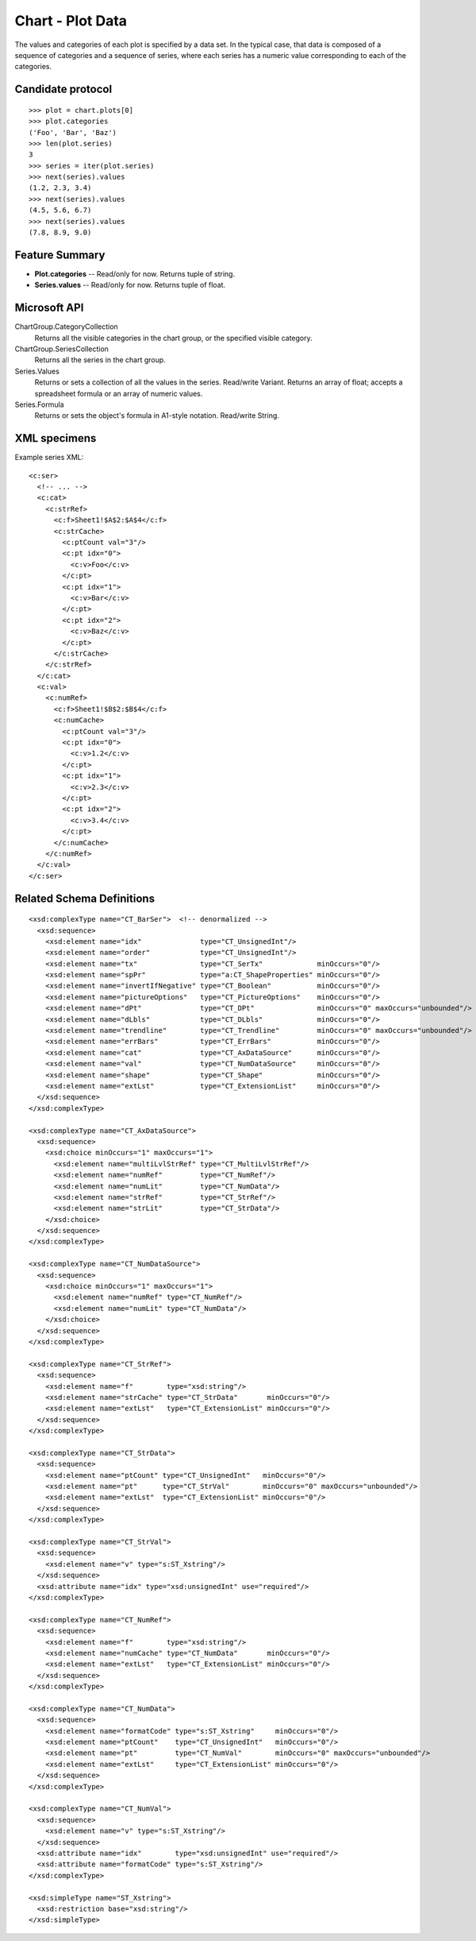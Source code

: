 
Chart - Plot Data
=================

The values and categories of each plot is specified by a data set. In the
typical case, that data is composed of a sequence of categories and
a sequence of series, where each series has a numeric value corresponding to
each of the categories.


Candidate protocol
------------------

::

    >>> plot = chart.plots[0]
    >>> plot.categories
    ('Foo', 'Bar', 'Baz')
    >>> len(plot.series)
    3
    >>> series = iter(plot.series)
    >>> next(series).values
    (1.2, 2.3, 3.4)
    >>> next(series).values
    (4.5, 5.6, 6.7)
    >>> next(series).values
    (7.8, 8.9, 9.0)


Feature Summary
---------------

* **Plot.categories** -- Read/only for now. Returns tuple of string.
* **Series.values** -- Read/only for now. Returns tuple of float.


Microsoft API
-------------

ChartGroup.CategoryCollection
    Returns all the visible categories in the chart group, or the specified
    visible category.

ChartGroup.SeriesCollection
    Returns all the series in the chart group.

Series.Values
    Returns or sets a collection of all the values in the series. Read/write
    Variant. Returns an array of float; accepts a spreadsheet formula or an
    array of numeric values.

Series.Formula
    Returns or sets the object's formula in A1-style notation. Read/write
    String.


XML specimens
-------------

.. highlight:: xml

Example series XML::

  <c:ser>
    <!-- ... -->
    <c:cat>
      <c:strRef>
        <c:f>Sheet1!$A$2:$A$4</c:f>
        <c:strCache>
          <c:ptCount val="3"/>
          <c:pt idx="0">
            <c:v>Foo</c:v>
          </c:pt>
          <c:pt idx="1">
            <c:v>Bar</c:v>
          </c:pt>
          <c:pt idx="2">
            <c:v>Baz</c:v>
          </c:pt>
        </c:strCache>
      </c:strRef>
    </c:cat>
    <c:val>
      <c:numRef>
        <c:f>Sheet1!$B$2:$B$4</c:f>
        <c:numCache>
          <c:ptCount val="3"/>
          <c:pt idx="0">
            <c:v>1.2</c:v>
          </c:pt>
          <c:pt idx="1">
            <c:v>2.3</c:v>
          </c:pt>
          <c:pt idx="2">
            <c:v>3.4</c:v>
          </c:pt>
        </c:numCache>
      </c:numRef>
    </c:val>
  </c:ser>


Related Schema Definitions
--------------------------

::

  <xsd:complexType name="CT_BarSer">  <!-- denormalized -->
    <xsd:sequence>
      <xsd:element name="idx"              type="CT_UnsignedInt"/>
      <xsd:element name="order"            type="CT_UnsignedInt"/>
      <xsd:element name="tx"               type="CT_SerTx"             minOccurs="0"/>
      <xsd:element name="spPr"             type="a:CT_ShapeProperties" minOccurs="0"/>
      <xsd:element name="invertIfNegative" type="CT_Boolean"           minOccurs="0"/>
      <xsd:element name="pictureOptions"   type="CT_PictureOptions"    minOccurs="0"/>
      <xsd:element name="dPt"              type="CT_DPt"               minOccurs="0" maxOccurs="unbounded"/>
      <xsd:element name="dLbls"            type="CT_DLbls"             minOccurs="0"/>
      <xsd:element name="trendline"        type="CT_Trendline"         minOccurs="0" maxOccurs="unbounded"/>
      <xsd:element name="errBars"          type="CT_ErrBars"           minOccurs="0"/>
      <xsd:element name="cat"              type="CT_AxDataSource"      minOccurs="0"/>
      <xsd:element name="val"              type="CT_NumDataSource"     minOccurs="0"/>
      <xsd:element name="shape"            type="CT_Shape"             minOccurs="0"/>
      <xsd:element name="extLst"           type="CT_ExtensionList"     minOccurs="0"/>
    </xsd:sequence>
  </xsd:complexType>

  <xsd:complexType name="CT_AxDataSource">
    <xsd:sequence>
      <xsd:choice minOccurs="1" maxOccurs="1">
        <xsd:element name="multiLvlStrRef" type="CT_MultiLvlStrRef"/>
        <xsd:element name="numRef"         type="CT_NumRef"/>
        <xsd:element name="numLit"         type="CT_NumData"/>
        <xsd:element name="strRef"         type="CT_StrRef"/>
        <xsd:element name="strLit"         type="CT_StrData"/>
      </xsd:choice>
    </xsd:sequence>
  </xsd:complexType>

  <xsd:complexType name="CT_NumDataSource">
    <xsd:sequence>
      <xsd:choice minOccurs="1" maxOccurs="1">
        <xsd:element name="numRef" type="CT_NumRef"/>
        <xsd:element name="numLit" type="CT_NumData"/>
      </xsd:choice>
    </xsd:sequence>
  </xsd:complexType>

  <xsd:complexType name="CT_StrRef">
    <xsd:sequence>
      <xsd:element name="f"        type="xsd:string"/>
      <xsd:element name="strCache" type="CT_StrData"       minOccurs="0"/>
      <xsd:element name="extLst"   type="CT_ExtensionList" minOccurs="0"/>
    </xsd:sequence>
  </xsd:complexType>

  <xsd:complexType name="CT_StrData">
    <xsd:sequence>
      <xsd:element name="ptCount" type="CT_UnsignedInt"   minOccurs="0"/>
      <xsd:element name="pt"      type="CT_StrVal"        minOccurs="0" maxOccurs="unbounded"/>
      <xsd:element name="extLst"  type="CT_ExtensionList" minOccurs="0"/>
    </xsd:sequence>
  </xsd:complexType>

  <xsd:complexType name="CT_StrVal">
    <xsd:sequence>
      <xsd:element name="v" type="s:ST_Xstring"/>
    </xsd:sequence>
    <xsd:attribute name="idx" type="xsd:unsignedInt" use="required"/>
  </xsd:complexType>

  <xsd:complexType name="CT_NumRef">
    <xsd:sequence>
      <xsd:element name="f"        type="xsd:string"/>
      <xsd:element name="numCache" type="CT_NumData"       minOccurs="0"/>
      <xsd:element name="extLst"   type="CT_ExtensionList" minOccurs="0"/>
    </xsd:sequence>
  </xsd:complexType>

  <xsd:complexType name="CT_NumData">
    <xsd:sequence>
      <xsd:element name="formatCode" type="s:ST_Xstring"     minOccurs="0"/>
      <xsd:element name="ptCount"    type="CT_UnsignedInt"   minOccurs="0"/>
      <xsd:element name="pt"         type="CT_NumVal"        minOccurs="0" maxOccurs="unbounded"/>
      <xsd:element name="extLst"     type="CT_ExtensionList" minOccurs="0"/>
    </xsd:sequence>
  </xsd:complexType>

  <xsd:complexType name="CT_NumVal">
    <xsd:sequence>
      <xsd:element name="v" type="s:ST_Xstring"/>
    </xsd:sequence>
    <xsd:attribute name="idx"        type="xsd:unsignedInt" use="required"/>
    <xsd:attribute name="formatCode" type="s:ST_Xstring"/>
  </xsd:complexType>

  <xsd:simpleType name="ST_Xstring">
    <xsd:restriction base="xsd:string"/>
  </xsd:simpleType>

